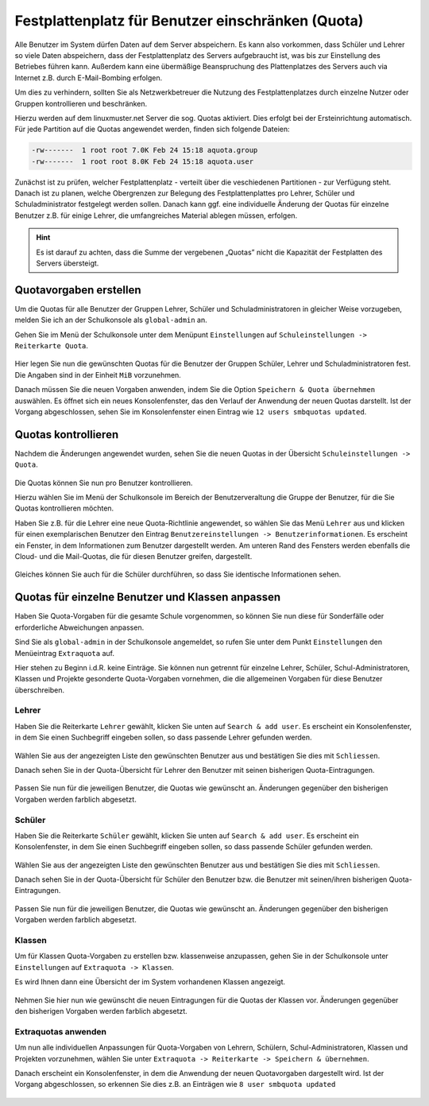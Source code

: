 .. _howto-manage-quota-label:

==================================================
Festplattenplatz für Benutzer einschränken (Quota)
==================================================

Alle Benutzer im System dürfen Daten auf dem Server abspeichern. Es
kann also vorkommen, dass Schüler und Lehrer so viele Daten
abspeichern, dass der Festplattenplatz des Servers aufgebraucht ist, was
bis zur Einstellung des Betriebes führen kann. Außerdem kann eine übermäßige
Beanspruchung des Plattenplatzes des Servers auch via Internet z.B. durch
E-Mail-Bombing erfolgen.

Um dies zu verhindern, sollten Sie als Netzwerkbetreuer die Nutzung des 
Festplattenplatzes durch einzelne Nutzer oder Gruppen kontrollieren und beschränken.

Hierzu werden auf dem linuxmuster.net Server die sog. Quotas aktiviert. Dies erfolgt
bei der Ersteinrichtung automatisch. Für jede Partition auf die Quotas angewendet werden,
finden sich folgende Dateien:

.. code::

   -rw-------  1 root root 7.0K Feb 24 15:18 aquota.group
   -rw-------  1 root root 8.0K Feb 24 15:18 aquota.user


Zunächst ist zu prüfen, welcher Festplattenplatz - verteilt über die veschiedenen Partitionen -
zur Verfügung steht. Danach ist zu planen, welche Obergrenzen zur Belegung des Festplattenplattes pro 
Lehrer, Schüler und Schuladministrator festgelegt werden sollen. Danach kann ggf. eine individuelle 
Änderung der Quotas für einzelne Benutzer z.B. für einige Lehrer, die umfangreiches Material ablegen 
müssen, erfolgen.  

.. hint::

   Es ist darauf zu achten, dass die Summe der vergebenen „Quotas” nicht die Kapazität der 
   Festplatten des Servers übersteigt.


Quotavorgaben erstellen
-----------------------

Um die Quotas für alle Benutzer der Gruppen Lehrer, Schüler und Schuladministratoren in gleicher
Weise vorzugeben, melden Sie ich an der Schulkonsole als ``global-admin`` an.

Gehen Sie im Menü der Schulkonsole unter dem Menüpunt ``Einstellungen`` auf 
``Schuleinstellungen -> Reiterkarte Quota``. 

.. figure:: media/01-quota-settings-overview.png
   :align: center
   :alt: Einstellungen für die Benutzer-Quotas

Hier legen Sie nun die gewünschten Quotas für die Benutzer der Gruppen Schüler, Lehrer und
Schuladministratoren fest. Die Angaben sind in der Einheit ``MiB`` vorzunehmen.

Danach müssen Sie die neuen Vorgaben anwenden, indem Sie die Option ``Speichern & Quota übernehmen`` auswählen.
Es öffnet sich ein neues Konsolenfenster, das den Verlauf der Anwendung der neuen Quotas darstellt. Ist
der Vorgang abgeschlossen, sehen Sie im Konsolenfenster einen Eintrag wie ``12 users smbquotas updated``.

.. figure:: media/02-new-quota-activated.png
   :align: center
   :alt: Neue Quota Vorgaben anwenden

Quotas kontrollieren
--------------------

Nachdem die Änderungen angewendet wurden, sehen Sie die neuen Quotas in der Übersicht ``Schuleinstellungen -> Quota``.

.. figure:: media/03-new-quota-overview.png
   :align: center
   :alt: Übersicht der enuen Quotas

Die Quotas können Sie nun pro Benutzer kontrollieren. 

Hierzu wählen Sie im Menü der Schulkonsole im Bereich der Benutzerveraltung die Gruppe der Benutzer, 
für die Sie Quotas kontrollieren möchten.

Haben Sie z.B. für die Lehrer eine neue Quota-Richtlinie angewendet, so wählen Sie das Menü ``Lehrer`` aus und
klicken für einen exemplarischen Benutzer den Eintrag ``Benutzereinstellungen -> Benutzerinformationen``.
Es erscheint ein Fenster, in dem Informationen zum Benutzer dargestellt werden. Am unteren Rand des Fensters
werden ebenfalls die Cloud- und die Mail-Quotas, die für diesen Benutzer greifen, dargestellt. 

.. figure:: media/04-teacher-information-quota.png
   :align: center
   :alt: Benutzer-Quotas Infos Lehrer

Gleiches können Sie auch für die Schüler durchführen, so dass Sie identische Informationen sehen.

.. figure:: media/05-student-information-quota.png
   :align: center
   :alt: Benutzer-Quotas Infos Schüler

Quotas für einzelne Benutzer und Klassen anpassen
-------------------------------------------------

Haben Sie Quota-Vorgaben für die gesamte Schule vorgenommen, so können Sie nun diese für Sonderfälle oder
erforderliche Abweichungen anpassen.

Sind Sie als ``global-admin`` in der Schulkonsole angemeldet, so rufen Sie unter dem Punkt ``Einstellungen`` 
den Menüeintrag ``Extraquota`` auf.

Hier stehen zu Beginn i.d.R. keine Einträge. Sie können nun getrennt für einzelne Lehrer, Schüler, 
Schul-Administratoren, Klassen und Projekte gesonderte Quota-Vorgaben vornehmen, die die allgemeinen Vorgaben
für diese Benutzer überschreiben.

Lehrer
""""""

Haben Sie die Reiterkarte ``Lehrer`` gewählt, klicken Sie unten auf ``Search & add user``. Es erscheint ein
Konsolenfenster, in dem Sie einen Suchbegriff eingeben sollen, so dass passende Lehrer gefunden werden.

.. figure:: media/06-extra-quota-add-teacher.png
   :align: center
   :alt: Lehrer-Quota: Benutzer hinzufügen

Wählen Sie aus der angezeigten Liste den gewünschten Benutzer aus und bestätigen Sie dies mit ``Schliessen``.

Danach sehen Sie in der Quota-Übersicht für Lehrer den Benutzer mit seinen bisherigen Quota-Eintragungen.

.. figure:: media/07-extra-quota-overview-teacher.png
   :align: center
   :alt: Lehrer-Quota: Übersicht

Passen Sie nun für die jeweiligen Benutzer, die Quotas wie gewünscht an. Änderungen gegenüber den bisherigen Vorgaben
werden farblich abgesetzt.

Schüler
"""""""

Haben Sie die Reiterkarte ``Schüler`` gewählt, klicken Sie unten auf ``Search & add user``. Es erscheint ein
Konsolenfenster, in dem Sie einen Suchbegriff eingeben sollen, so dass passende Schüler gefunden werden.

.. figure:: media/08-extra-quota-add-students.png
   :align: center
   :alt: Schüler-Quota: Benutzer hinzufügen

Wählen Sie aus der angezeigten Liste den gewünschten Benutzer aus und bestätigen Sie dies mit ``Schliessen``.

Danach sehen Sie in der Quota-Übersicht für Schüler den Benutzer bzw. die Benutzer mit seinen/ihren 
bisherigen Quota-Eintragungen.

.. figure:: media/09-extra-quota-overview-students.png
   :align: center
   :alt: Schüler-Quota: Übersicht

Passen Sie nun für die jeweiligen Benutzer, die Quotas wie gewünscht an. Änderungen gegenüber den bisherigen Vorgaben
werden farblich abgesetzt.

Klassen
"""""""

Um für Klassen Quota-Vorgaben zu erstellen bzw. klassenweise anzupassen, gehen Sie in der Schulkonsole unter ``Einstellungen``
auf ``Extraquota -> Klassen``. 

Es wird Ihnen dann eine Übersicht der im System vorhandenen Klassen angezeigt.

.. figure:: media/10-extra-quota-classes-overview.png
   :align: center
   :alt: Übersicht zu Klassen-Quotas

Nehmen Sie hier nun wie gewünscht die neuen Eintragungen für die Quotas der Klassen vor. Änderungen gegenüber den 
bisherigen Vorgaben werden farblich abgesetzt.

.. figure:: media/10-extra-quota-classes-overview.png
   :align: center
   :alt: Übersicht zu Klassen-Quotas

Extraquotas anwenden
""""""""""""""""""""

Um nun alle individuellen Anpassungen für Quota-Vorgaben von Lehrern, Schülern, Schul-Administratoren, Klassen und
Projekten vorzunehmen, wählen Sie unter ``Extraquota -> Reiterkarte -> Speichern & übernehmen``.

Danach erscheint ein Konsolenfenster, in dem die Anwendung der neuen Quotavorgaben dargestellt wird. Ist der Vorgang 
abgeschlossen, so erkennen Sie dies z.B. an Einträgen wie ``8 user smbquota updated``

.. figure:: media/12-extra-quota-save-and-activate.png
   :align: center
   :alt: Übersicht zu Klassen-Quotas

